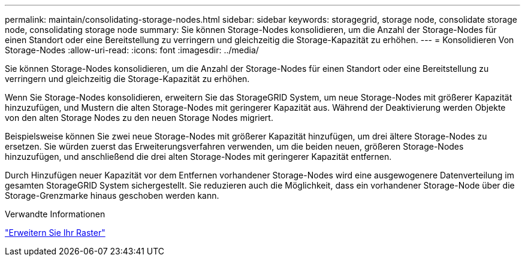 ---
permalink: maintain/consolidating-storage-nodes.html 
sidebar: sidebar 
keywords: storagegrid, storage node, consolidate storage node, consolidating storage node 
summary: Sie können Storage-Nodes konsolidieren, um die Anzahl der Storage-Nodes für einen Standort oder eine Bereitstellung zu verringern und gleichzeitig die Storage-Kapazität zu erhöhen. 
---
= Konsolidieren Von Storage-Nodes
:allow-uri-read: 
:icons: font
:imagesdir: ../media/


[role="lead"]
Sie können Storage-Nodes konsolidieren, um die Anzahl der Storage-Nodes für einen Standort oder eine Bereitstellung zu verringern und gleichzeitig die Storage-Kapazität zu erhöhen.

Wenn Sie Storage-Nodes konsolidieren, erweitern Sie das StorageGRID System, um neue Storage-Nodes mit größerer Kapazität hinzuzufügen, und Mustern die alten Storage-Nodes mit geringerer Kapazität aus. Während der Deaktivierung werden Objekte von den alten Storage Nodes zu den neuen Storage Nodes migriert.

Beispielsweise können Sie zwei neue Storage-Nodes mit größerer Kapazität hinzufügen, um drei ältere Storage-Nodes zu ersetzen. Sie würden zuerst das Erweiterungsverfahren verwenden, um die beiden neuen, größeren Storage-Nodes hinzuzufügen, und anschließend die drei alten Storage-Nodes mit geringerer Kapazität entfernen.

Durch Hinzufügen neuer Kapazität vor dem Entfernen vorhandener Storage-Nodes wird eine ausgewogenere Datenverteilung im gesamten StorageGRID System sichergestellt. Sie reduzieren auch die Möglichkeit, dass ein vorhandener Storage-Node über die Storage-Grenzmarke hinaus geschoben werden kann.

.Verwandte Informationen
link:../expand/index.html["Erweitern Sie Ihr Raster"]
